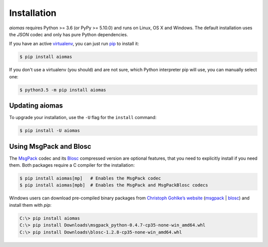 Installation
============

*aiomas* requires Python >= 3.6 (or PyPy >= 5.10.0) and runs on Linux, OS X and
Windows.  The default installation uses the *JSON* codec and only has pure
Python dependencies.

If you have an active virtualenv__, you can just run pip__ to install it:

.. code-block:: console

   $ pip install aiomas

If you don't use a virtualenv (you should) and are not sure, which Python
interpreter pip will use, you can manually select one:

.. code-block:: console

   $ python3.5 -m pip install aiomas

__ https://virtualenv.pypa.io/en/latest/
__ https://pip.pypa.io/en/stable/


Updating aiomas
---------------

To upgrade your installation, use the ``-U`` flag for the ``install`` command:

.. code-block:: console

   $ pip install -U aiomas


.. _install_msgpack_blosc:

Using MsgPack and Blosc
-----------------------

The MsgPack__ codec and its Blosc__ compressed version are optional features,
that you need to explicitly install if you need them.  Both packages require
a C compiler for the installation:

.. code-block:: console

   $ pip install aiomas[mp]   # Enables the MsgPack codec
   $ pip install aiomas[mpb]  # Enables the MsgPack and MsgPackBlosc codecs

__ https://pypi.python.org/pypi/msgpack-python/
__ https://pypi.python.org/pypi/blosc/

Windows users can download pre-compiled binary packages from `Christoph
Gohlke’s website`__ (msgpack__ | blosc__) and install them with *pip*:

.. code-block:: doscon

   C:\> pip install aiomas
   C:\> pip install Downloads\msgpack_python-0.4.7-cp35-none-win_amd64.whl
   C:\> pip install Downloads\blosc-1.2.8-cp35-none-win_amd64.whl

__ https://www.lfd.uci.edu/~gohlke/pythonlibs/
__ https://www.lfd.uci.edu/~gohlke/pythonlibs/#msgpack
__ https://www.lfd.uci.edu/~gohlke/pythonlibs/#blosc
